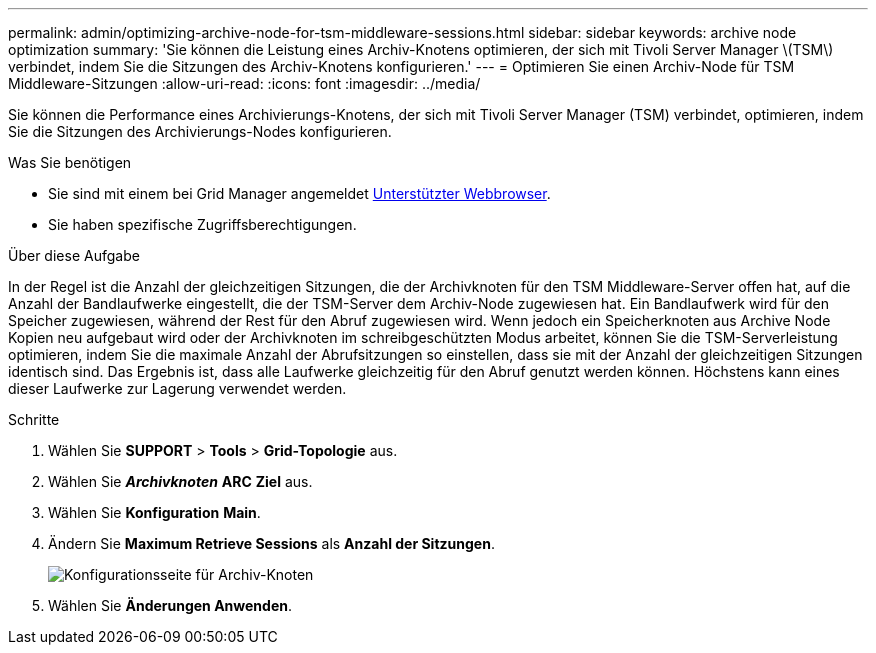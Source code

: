 ---
permalink: admin/optimizing-archive-node-for-tsm-middleware-sessions.html 
sidebar: sidebar 
keywords: archive node optimization 
summary: 'Sie können die Leistung eines Archiv-Knotens optimieren, der sich mit Tivoli Server Manager \(TSM\) verbindet, indem Sie die Sitzungen des Archiv-Knotens konfigurieren.' 
---
= Optimieren Sie einen Archiv-Node für TSM Middleware-Sitzungen
:allow-uri-read: 
:icons: font
:imagesdir: ../media/


[role="lead"]
Sie können die Performance eines Archivierungs-Knotens, der sich mit Tivoli Server Manager (TSM) verbindet, optimieren, indem Sie die Sitzungen des Archivierungs-Nodes konfigurieren.

.Was Sie benötigen
* Sie sind mit einem bei Grid Manager angemeldet xref:../admin/web-browser-requirements.adoc[Unterstützter Webbrowser].
* Sie haben spezifische Zugriffsberechtigungen.


.Über diese Aufgabe
In der Regel ist die Anzahl der gleichzeitigen Sitzungen, die der Archivknoten für den TSM Middleware-Server offen hat, auf die Anzahl der Bandlaufwerke eingestellt, die der TSM-Server dem Archiv-Node zugewiesen hat. Ein Bandlaufwerk wird für den Speicher zugewiesen, während der Rest für den Abruf zugewiesen wird. Wenn jedoch ein Speicherknoten aus Archive Node Kopien neu aufgebaut wird oder der Archivknoten im schreibgeschützten Modus arbeitet, können Sie die TSM-Serverleistung optimieren, indem Sie die maximale Anzahl der Abrufsitzungen so einstellen, dass sie mit der Anzahl der gleichzeitigen Sitzungen identisch sind. Das Ergebnis ist, dass alle Laufwerke gleichzeitig für den Abruf genutzt werden können. Höchstens kann eines dieser Laufwerke zur Lagerung verwendet werden.

.Schritte
. Wählen Sie *SUPPORT* > *Tools* > *Grid-Topologie* aus.
. Wählen Sie *_Archivknoten_* *ARC* *Ziel* aus.
. Wählen Sie *Konfiguration* *Main*.
. Ändern Sie *Maximum Retrieve Sessions* als *Anzahl der Sitzungen*.
+
image::../media/optimizing_tivoli_storage_manager.gif[Konfigurationsseite für Archiv-Knoten]

. Wählen Sie *Änderungen Anwenden*.


